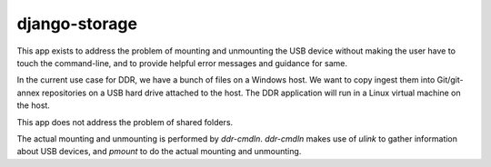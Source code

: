 ==============
django-storage
==============

This app exists to address the problem of mounting and unmounting the USB device without making the user have to touch the command-line, and to provide helpful error messages and guidance for same.

In the current use case for DDR, we have a bunch of files on a Windows host.
We want to copy ingest them into Git/git-annex repositories on a USB hard drive attached to the host.
The DDR application will run in a Linux virtual machine on the host.

This app does not address the problem of shared folders.

The actual mounting and unmounting is performed by `ddr-cmdln`.  `ddr-cmdln`  makes use of `ulink` to gather information about USB devices, and `pmount` to do the actual mounting and unmounting.
